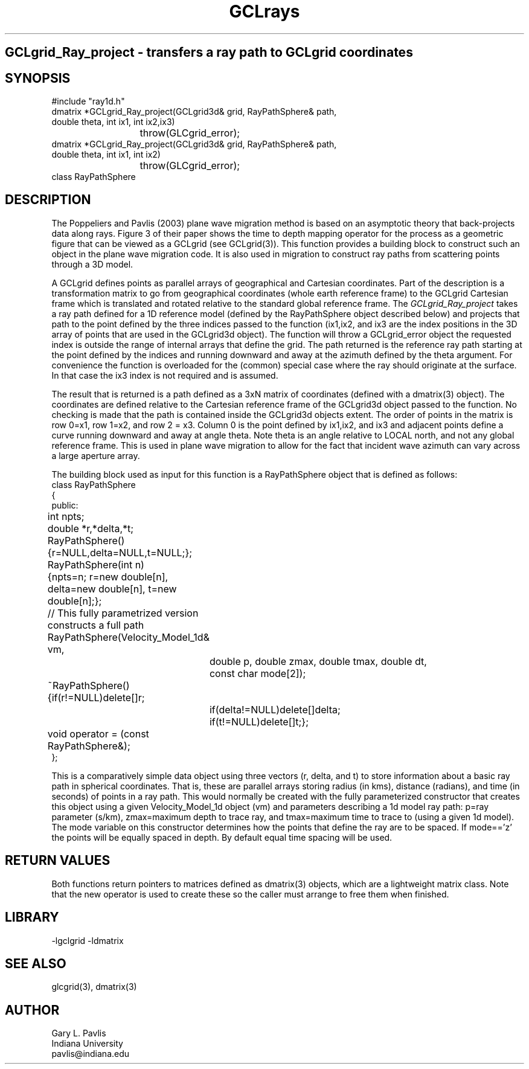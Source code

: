 .TH GCLrays 3 "$Date$"
.SH GCLgrid_Ray_project - transfers a ray path to GCLgrid coordinates
.SH SYNOPSIS
.nf
#include "ray1d.h"
dmatrix *GCLgrid_Ray_project(GCLgrid3d& grid, RayPathSphere& path,
                double theta, int ix1, int ix2,ix3)
			throw(GLCgrid_error);
dmatrix *GCLgrid_Ray_project(GCLgrid3d& grid, RayPathSphere& path,
                double theta, int ix1, int ix2)
			throw(GLCgrid_error);
class RayPathSphere
.fi
.SH DESCRIPTION
.LP
The Poppeliers and Pavlis (2003) plane wave migration method is based on an asymptotic 
theory that back-projects data along rays.  Figure 3 of their
paper shows the time to depth mapping operator for the process as a geometric figure
that can be viewed as a GCLgrid (see GCLgrid(3)). This function provides a building
block to construct such an object in the plane wave migration code.  It is also
used in migration to construct ray paths from scattering points through a 3D 
model.   
.LP
A GCLgrid defines points as parallel arrays of geographical and Cartesian coordinates.
Part of the description is a transformation matrix to go from geographical coordinates
(whole earth reference frame) to the GCLgrid Cartesian frame which is translated and
rotated relative to the standard global reference frame.  The \fIGCLgrid_Ray_project\fR
takes a ray path defined for a 1D reference model (defined by the RayPathSphere object
described below) and projects that path to the point defined by the three 
indices passed to the function (ix1,ix2, and ix3 are the index positions in the
3D array of points that are used in the GCLgrid3d object). The function will
throw a GCLgrid_error object the requested index is outside the range of 
internal arrays that define the grid.  The path returned is the reference ray
path starting at the point defined by the indices and running downward and 
away at the azimuth defined by the theta argument.  For convenience the function
is overloaded for the (common) special case where the ray should originate
at the surface.  In that case the ix3 index is not required and is assumed.
.LP
The result that is returned is a path defined as a 3xN matrix of coordinates
(defined with a dmatrix(3) object).
The coordinates are defined relative to the Cartesian reference frame of the
GCLgrid3d object passed to the function.  No checking is made that the path
is contained inside the GCLgrid3d objects extent.  The order of points in
the matrix is row 0=x1, row 1=x2, and row 2 = x3.  Column 0 is the 
point defined by ix1,ix2, and ix3 and adjacent points define a curve 
running downward and away at angle theta.  Note theta is an angle 
relative to LOCAL north, and not any global reference frame.  This is
used in plane wave migration to allow for the fact that incident wave
azimuth can vary across a large aperture array.  
.LP
The building block used as input for this function is a RayPathSphere object 
that is defined as follows:
.nf
class RayPathSphere
{
public:
	int npts;
	double *r,*delta,*t;
	RayPathSphere(){r=NULL,delta=NULL,t=NULL;};
	RayPathSphere(int n)
	{npts=n; r=new double[n], delta=new double[n], t=new double[n];};
	// This fully parametrized version constructs a full path
	RayPathSphere(Velocity_Model_1d& vm,
		double p, double zmax, double tmax, double dt, 
		const char mode[2]);
	~RayPathSphere(){if(r!=NULL)delete[]r;
		if(delta!=NULL)delete[]delta;
		if(t!=NULL)delete[]t;};
	void operator = (const RayPathSphere&);
};
.fi
.LP
This is a comparatively simple data object using three vectors (r, delta, and t)
to store information about a basic ray path in spherical coordinates.  That is,
these are parallel arrays storing radius (in kms), distance (radians), and time 
(in seconds) of points in a ray path.  This would normally be created with
the fully parameterized  constructor that creates this object using
a given Velocity_Model_1d object  (vm) and parameters describing a 1d model
ray path:  p=ray parameter (s/km), zmax=maximum depth to trace ray, 
and tmax=maximum time to trace to (using a given 1d model).
The mode variable on this constructor determines how the points that define
the ray are to be spaced.  If mode=='z' the points will be equally spaced
in depth.  By default equal time spacing will be used.
.LP

.SH RETURN VALUES
.LP
Both functions return pointers 
to matrices defined as dmatrix(3) objects, which are a lightweight matrix class.
Note that the new operator is used to create these so the caller must arrange
to free them when finished.
.SH LIBRARY
.LP
-lgclgrid -ldmatrix
.SH "SEE ALSO"
.nf
glcgrid(3), dmatrix(3)
.fi
.SH AUTHOR
.nf
Gary L. Pavlis
Indiana University
pavlis@indiana.edu
.nf
.\" $Id$
